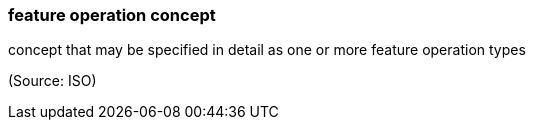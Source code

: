 === feature operation concept

concept that may be specified in detail as one or more feature operation types

(Source: ISO)

